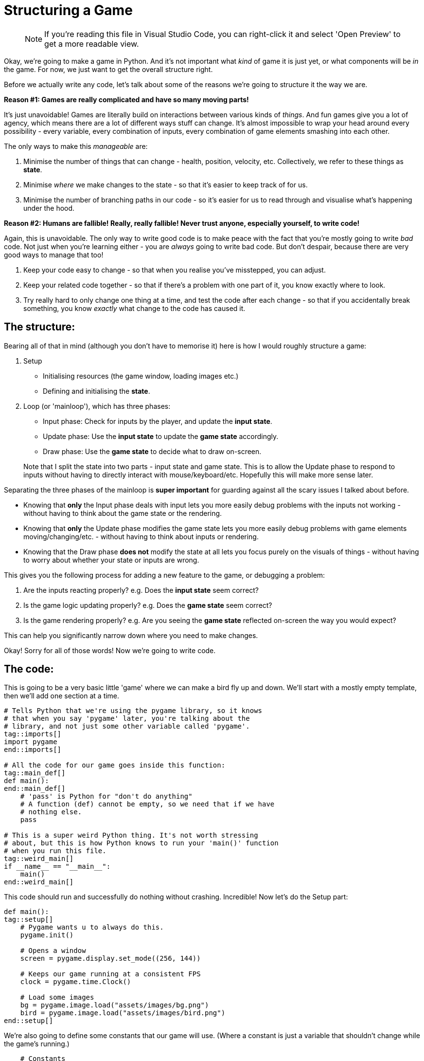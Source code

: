 :is_blog:
:sourcepart: 1

# Structuring a Game

> NOTE: If you're reading this file in Visual Studio Code, you can right-click it and select 'Open Preview' to get a more readable view.

Okay, we're going to make a game in Python. And it's not important what _kind_ of game it is just yet, or what components will be _in_ the game. For now, we just want to get the overall structure right.

Before we actually write any code, let's talk about some of the reasons we're going to structure it the way we are.

**Reason #1: Games are really complicated and have so many moving parts!**

It's just unavoidable! Games are literally build on interactions between various kinds of _things_. And fun games give you a lot of agency, which means there are a lot of different ways stuff can change. It's almost impossible to wrap your head around every possibility - every variable, every combination of inputs, every combination of game elements smashing into each other.

The only ways to make this _manageable_ are:

1. Minimise the number of things that can change - health, position, velocity, etc. Collectively, we refer to these things as **state**.
2. Minimise _where_ we make changes to the state - so that it's easier to keep track of for us.
3. Minimise the number of branching paths in our code - so it's easier for us to read through and visualise what's happening under the hood.

**Reason #2: Humans are fallible! Really, really fallible! Never trust anyone, especially yourself, to write code!**

Again, this is unavoidable. The only way to write good code is to make peace with the fact that you're mostly going to write _bad_ code. Not just when you're learning either - you are _always_ going to write bad code. But don't despair, because there are very good ways to manage that too!

1. Keep your code easy to change - so that when you realise you've misstepped, you can adjust.
2. Keep your related code together - so that if there's a problem with one part of it, you know exactly where to look.
3. Try really hard to only change one thing at a time, and test the code after each change - so that if you accidentally break something, you know _exactly_ what change to the code has caused it.

## The structure:

Bearing all of that in mind (although you don't have to memorise it) here is how I would roughly structure a game:

1.  Setup
    - Initialising resources (the game window, loading images etc.)
    - Defining and initialising the **state**.
2.  Loop (or 'mainloop'), which has three phases:
    - Input phase: Check for inputs by the player, and update the **input state**.
    - Update phase: Use the **input state** to update the **game state** accordingly.
    - Draw phase: Use the **game state** to decide what to draw on-screen.

> Note that I split the state into two parts - input state and game state. This is to allow the Update phase to respond to inputs without having to directly interact with mouse/keyboard/etc. Hopefully this will make more sense later.

Separating the three phases of the mainloop is **super important** for guarding against all the scary issues I talked about before.

- Knowing that **only** the Input phase deals with input lets you more easily debug problems with the inputs not working - without having to think about the game state or the rendering.

- Knowing that **only** the Update phase modifies the game state lets you more easily debug problems with game elements moving/changing/etc. - without having to think about inputs or rendering.

- Knowing that the Draw phase **does not** modify the state at all lets you focus purely on the visuals of things - without having to worry about whether your state or inputs are wrong.

This gives you the following process for adding a new feature to the game, or debugging a problem:

1. Are the inputs reacting properly? e.g. Does the **input state** seem correct?
2. Is the game logic updating properly? e.g. Does the **game state** seem correct?
3. Is the game rendering properly? e.g. Are you seeing the **game state** reflected on-screen the way you would expect?

This can help you significantly narrow down where you need to make changes.

Okay! Sorry for all of those words! Now we're going to write code.

## The code:

This is going to be a very basic little 'game' where we can make a bird fly up and down. We'll start with a mostly empty template, then we'll add one section at a time.

[source,python]
----
ifeval::[{sourcepart} == 1]
# Tells Python that we're using the pygame library, so it knows
# that when you say 'pygame' later, you're talking about the
# library, and not just some other variable called 'pygame'.
endif::[]
tag::imports[]
import pygame
end::imports[]

# All the code for our game goes inside this function:
tag::main_def[]
def main():
end::main_def[]
    # 'pass' is Python for "don't do anything"
    # A function (def) cannot be empty, so we need that if we have
    # nothing else.
    pass

# This is a super weird Python thing. It's not worth stressing
# about, but this is how Python knows to run your 'main()' function
# when you run this file.
tag::weird_main[]
if __name__ == "__main__":
    main()
end::weird_main[]
----

This code should run and successfully do nothing without crashing. Incredible! Now let's do the Setup part:

[source,python]
----
def main():
tag::setup[]
ifeval::[{sourcepart} == 1]
    # Pygame wants u to always do this.
endif::[]
    pygame.init()

ifeval::[{sourcepart} == 1]
    # Opens a window
endif::[]
    screen = pygame.display.set_mode((256, 144))
ifeval::[{sourcepart} == 1]

    # Keeps our game running at a consistent FPS
endif::[]
    clock = pygame.time.Clock()
ifeval::[{sourcepart} == 1]

    # Load some images
endif::[]
    bg = pygame.image.load("assets/images/bg.png")
    bird = pygame.image.load("assets/images/bird.png")
end::setup[]
----

We're also going to define some constants that our game will use. (Where a constant is just a variable that shouldn't change while the game's running.)

[source,python]
----
    # Constants
    gravity = 200
    flight_speed = 100
----

Next, we're going to initialise the **input state**. In our game, there's only one thing we can do: either fly, or not-fly. So we can do that with one variable:

[source,python]
----
tag::input_state[]
    # Input state
    flying = False
end::input_state[]
----

And then to finish our Setup, we need to initialise the **game state** too. This, for us, is just the state of the bird itself:

[source,python]
----
tag::game_state[]
    # Game state
    bird_y = 0
    bird_velocity = 0
end::game_state[]
----

Now if you run the game, it should _still_ do nothing (although a window might flicker open for a second). But we're ready to make our loop.

(We also have to get ahead of ourselves a tiny bit and include the input to quit, otherwise closing the window will be a pain.)

[source,python]
----
tag::loop_start[]
    # Loop
    while True:
ifeval::[{sourcepart} == 1]
        # We ask the game to aim for 60fps and it tells us
        # how many milliseconds have passed since last frame.
        # We convert it to seconds (divide by 1000) because
        # they're easier to work with.
endif::[]
        dt = clock.tick(60) / 1000
end::loop_start[]

        # Input phase
        event = pygame.event.poll()
        if event.type == pygame.QUIT:
            break

        # And we call this at the end to finish rendering our
        # current frame and display it in the window.
tag::loop_end[]
        pygame.display.flip()
end::loop_end[]
----

Now when you run the game, you should have a tiny empty window. All you can do for now is close it.

So now we have three phases to implement within the loop: Input, Update, Draw. There's nothing stopping you from coding each of them together so that you have something visual straight away - but for now, I'm going to cover them one at a time so we get a sense for how we might debug any problems.

Starting with the Input phase - all we want to be able to do is make our bird fly. If we're holding space, it should be flying. If we're _not_ holding space, it should _not_ be flying. So we're going to check the space key, and update our **input state**:

[source,python]
----
tag::input_phase[]
        # Input phase
        event = pygame.event.poll()
        if event.type == pygame.QUIT:
            break

ifeval::[{sourcepart} == 1]
        # Gives us a mapping of whether each key is being pressed.
endif::[]
        keys = pygame.key.get_pressed()

ifeval::[{sourcepart} == 1]
        # `flying = True` only if space is pressed
endif::[]
        flying = keys[pygame.K_SPACE]
end::input_phase[]

        # Let's test the input state before we move on.
        # This line of code should show you whether the value is
        # correct. Press and release the space key to test it.
        print(f"flying = {flying}")
----

When you run the game, you should see a constant repeating line of `flying = False` in the terminal. But if you hold the space key while the game window is in focus, you should see it change to `flying = True` until you let go.

Now that we have confidence in our input, we can move to the Update phase. Here, we want our bird to fall with gravity. But, if we're currently flying, we want to go up instead:

[source,python]
----
tag::update_phase[]
        # Update phase

ifeval::[{sourcepart} == 1]
        # Apply gravity to the bird's velocity (scaled by time)
endif::[]
        bird_velocity += gravity * dt

ifeval::[{sourcepart} == 1]
        # If we're flying, set the velocity to go up instead
endif::[]
        if flying:
            bird_velocity = -flight_speed

ifeval::[{sourcepart} == 1]
        # Apply the velocity to the bird's position (scaled by time)
endif::[]
        bird_y += bird_velocity * dt
end::update_phase[]

        # Now we can validate our game state by seeing how these
        # variables change.
        # They should go up constantly, unless you hold space, then
        # the bird_y should decrease,
        # and the bird_velocity should stay fixed at -100.
        print(f"bird_velocity = {bird_velocity}")
        print(f"bird_y = {bird_y}")
----

And now that we have our game state, and hopefully it seems correct based on the `print` statements we added, we can move on to the Draw phase.

[source,python]
----
tag::draw_phase[]
        # Draw phase
ifeval::[{sourcepart} == 1]

        # Draw the background with it's top-left corner at the
        # top-left of the window.
endif::[]
        screen.blit(bg, (0, 0))
ifeval::[{sourcepart} == 1]

        # Draw the bird at 112px from the left, and its Y-position
        # based on the game state.
endif::[]
        screen.blit(bird, (112, bird_y))
end::draw_phase[]
----

Finally, hopefully, we have a bird in our window! It should fall (possibly off the bottom of the screen) and you should be able to hold space to bring it back up again!

This may not be the most _exciting_ output, but hopefully it illustrates how each phase is separate, and how they feed very _carefully_ into each other. We don't call `screen.blit` in the Update phase, and we don't check `pygame.key.get_pressed` in the Draw phase - and this kind of separation makes it easier to ensure we know what's going on at each point in the program.

## Optional extra credit - Keeping the bird on-screen:

This isn't vital to the rest of things, but it was bothering me that the bird can go off the top and bottom of the screen. It might be bothering you too! Plus it's a good opportunity to _edit_ our code, and debug it with `print` if anything seems like it doesn't work.

Firstly, let's add some new constants to set the floor and ceiling heights (`0` is the top, and `120` is just a little above the bottom, to account for the height of the bird itself):

[source,python]
----
tag::constants[]
    # Constants
    gravity = 200
    flight_speed = 100
    ceiling_y = 0
    floor_y = 120
end::constants[]
----

And then in the Update phase, to keep our bird on-screen:

1. If `bird_y` is less than `ceiling_y`, it's too high and we cap it at `ceiling_y`.
2. If `bird_y` is more than `floor_y`, it's too low, and we cap it at `floor_y`.
3. If we had to cap it at all, we want to reset `bird_velocity` to `0` - since it should lose all its speed if it bonks.

The most straightforward way to do that is probably:

[source,python]
----
        # We're back in the Update phase
        ...

        bird_y += bird_velocity * dt

        if bird_y < ceiling_y:
            bird_y = ceiling_y
            bird_velocity = 0

        if bird_y > floor_y:
            bird_y = floor_y
            bird_velocity = 0
----

Which totally works! But a slightly more elegant way to do the same thing might be:

[source,python]
----
        # We're back in the Update phase
        ...

        bird_y += bird_velocity * dt

        # Combine both checks to stop the velocity
        if bird_y < ceiling_y or bird_y > floor_y:
            bird_velocity = 0

        # And then I'll explain this in a... hmm... hold on...
        bird_y = min( max(floor_y, bird_y), ceiling_y)
----

That last line looks complicated, but how it works is this: the `min` function gives you the lowest of the two things you pass in. The `max` function gives the _highest_ of the two things you pass in. Combining them (by passing the output of `max` as one of the inputs to `min`) will clamp a value _between_ two end points.

But wait... why isn't this working? The `max` function should prevent it from going below the floor, and the `min` function should prevent it from going above the ceiling.

Let me just... split that complicated line up and check in between...

[source,python]
----
        # Combine both checks to stop the velocity
        if bird_y < ceiling_y or bird_y > floor_y:
            bird_velocity = 0

        # Split floor and ceiling caps, checking the value in between
        print("start")
        print(f"bird_y = {bird_y}")
        bird_y = max(floor_y, bird_y)
        print(f"bird_y = {bird_y}")
        bird_y = min(bird_y, ceiling_y)
        print(f"bird_y = {bird_y}")
        print("end")
----

[source,text]
----
start
bird_y = 16.398199999999946
bird_y = 120
bird_y = 0
end
----

Riiight okay, so I mixed up the floor and ceiling here! Because zero is at the top, the floor is the _higher_ number, not the lower!

So when I say `max(floor_y, bird_y)` it _always_ gives me back `floor_y`. And vice versa for the `min`. And because the `min` comes second, it _always_ results in `ceiling_y`! e.g, zero!

This isn't a contrived example either, I legitimately made this mistake and included debugging it.

Here's the fixed version:

[source,python]
----
        # We're back in the Update phase
        ...

        bird_y += bird_velocity * dt

tag::bird_y_clamp[]
ifeval::[{sourcepart} == 1]
        # Stop the velocity if the bird is off-screen
endif::[]
        if bird_y < ceiling_y or bird_y > floor_y:
            bird_velocity = 0

ifeval::[{sourcepart} == 1]
        # Clamp the bird's position to be on-screen
endif::[]
        bird_y = min( max(ceiling_y, bird_y), floor_y)
end::bird_y_clamp[]
----

So wait, my "elegant" version ended up with me writing a bug. _And_ the code seems harder to understand... Was this a bad move? Maybe! It's a very personal choice.

We've experienced the downsides of it first-hand, but there _are_ upsides in my opinion. Specifically:

1. We _always_ clamp the `bird_y` without checking the floor or ceiling. (It's not inside the `if` statement.) This is _really good_ because code that _always_ runs is less likely to surprise you in weird edge-cases. We are definitively saying "please set `bird_y` to this value", and if we get the value right, no other condition is going to screw it up.
2. We aren't duplicating the `bird_velocity = 0` code anymore. Before, we included it in two separate `if` statements. That's not _inherently_ bad? But repeating code in multiple places makes it harder to change later. You have to remember to change it in _every_ place. Not only that, but I could have easily forgotten to put it in one of those two branches, and confuse myself later when the velocity only _sometimes_ resets.

Don't worry too much about this part though. I'm explaining my own thought process, but I cannot stress enough: either approach works and neither is wrong. Pick the one that's easiest for you unless you find a good reason to change.

And you can (and should!) just copy-paste the working code and move on if this isn't making sense. It's better to spend time learning and making interesting stuff, than getting hung up on minor implementation details.
